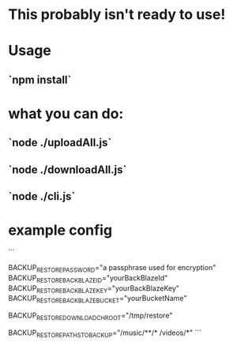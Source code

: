 * This probably isn't ready to use!

* Usage
** `npm install`

* what you can do:
** `node ./uploadAll.js`
** `node ./downloadAll.js`
** `node ./cli.js`

* example config
```
# either set this once and don't change it or keep good track of what
# passphrase you are using for which uploads so you can download them
# and unencrypt them
BACKUP_RESTORE_PASSWORD="a passphrase used for encryption"
BACKUP_RESTORE_BACKBLAZE_ID="yourBackBlazeId"
BACKUP_RESTORE_BACKBLAZE_KEY="yourBackBlazeKey"
BACKUP_RESTORE_BACKBLAZE_BUCKET="yourBucketName"
# if you wish to download somewhere other than root
# for example: uploaded /foo/bar/baz.qux
# BACKUP_RESTORE_DOWNLOAD_CHROOT=/tmp/restore node ./downloadAll.js
# would download to /tmp/restore/foo/bar/baz.qux
BACKUP_RESTORE_DOWNLOAD_CHROOT="/tmp/restore"
# space separated globs
BACKUP_RESTORE_PATHS_TO_BACKUP="/music/**/* /videos/*"
```
